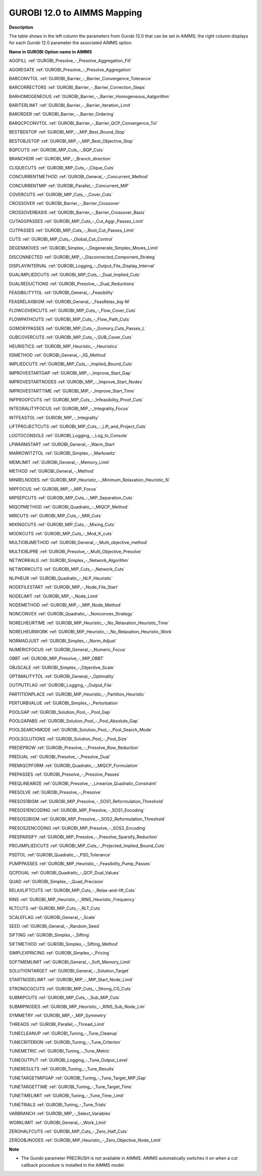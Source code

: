 

.. _GUROBI_12_0_to_AIMMS_Mapping:
.. _GUROBI_GUROBI_12_0_to_AIMMS_Mapping:


GUROBI 12.0 to AIMMS Mapping
============================

**Description** 

The table shows in the left column the parameters from Gurobi 12.0 that can be set in AIMMS; the right column displays for each Gurobi 12.0 parameter the associated AIMMS option.



**Name in GUROBI** 	**Option name in AIMMS** 

AGGFILL	:ref:`GUROBI_Presolve_-_Presolve_Aggregation_Fill`  

AGGREGATE	:ref:`GUROBI_Presolve_-_Presolve_Aggregation` 

BARCONVTOL	:ref:`GUROBI_Barrier_-_Barrier_Convergence_Tolerance` 

BARCORRECTORS	:ref:`GUROBI_Barrier_-_Barrier_Correction_Steps` 

BARHOMOGENEOUS	:ref:`GUROBI_Barrier_-_Barrier_Homogeneous_Aalgorithm` 

BARITERLIMIT	:ref:`GUROBI_Barrier_-_Barrier_Iteration_Limit` 

BARORDER	:ref:`GUROBI_Barrier_-_Barrier_Ordering` 

BARQCPCONVTOL	:ref:`GUROBI_Barrier_-_Barrier_QCP_Convergence_Tol` 

BESTBDSTOP	:ref:`GUROBI_MIP_-_MIP_Best_Bound_Stop`  

BESTOBJSTOP	:ref:`GUROBI_MIP_-_MIP_Best_Objective_Stop`  

BQPCUTS	:ref:`GUROBI_MIP_Cuts_-_BQP_Cuts`  

BRANCHDIR	:ref:`GUROBI_MIP_-_Branch_direction`  

CLIQUECUTS	:ref:`GUROBI_MIP_Cuts_-_Clique_Cuts`  

CONCURRENTMETHOD	:ref:`GUROBI_General_-_Concurrent_Method` 

CONCURRENTMIP	:ref:`GUROBI_Parallel_-_Concurrent_MIP` 

COVERCUTS	:ref:`GUROBI_MIP_Cuts_-_Cover_Cuts` 

CROSSOVER	:ref:`GUROBI_Barrier_-_Barrier_Crossover` 

CROSSOVERBASIS	:ref:`GUROBI_Barrier_-_Barrier_Crossover_Basis` 

CUTAGGPASSES	:ref:`GUROBI_MIP_Cuts_-_Cut_Aggr_Passes_Limit` 

CUTPASSES	:ref:`GUROBI_MIP_Cuts_-_Root_Cut_Passes_Limit`  

CUTS	:ref:`GUROBI_MIP_Cuts_-_Global_Cut_Control`  

DEGENMOVES	:ref:`GUROBI_Simplex_-_Degenerate_Simplex_Moves_Limit` 

DISCONNECTED	:ref:`GUROBI_MIP_-_Disconnected_Component_Strateg`  

DISPLAYINTERVAL	:ref:`GUROBI_Logging_-_Output_File_Display_Interval`  

DUALIMPLIEDCUTS	:ref:`GUROBI_MIP_Cuts_-_Dual_Implied_Cuts` 

DUALREDUCTIONS	:ref:`GUROBI_Presolve_-_Dual_Reductions` 

FEASIBILITYTOL	:ref:`GUROBI_General_-_Feasibility` 

FEASRELAXBIGM	:ref:`GUROBI_General_-_FeasRelax_big-M` 

FLOWCOVERCUTS	:ref:`GUROBI_MIP_Cuts_-_Flow_Cover_Cuts` 

FLOWPATHCUTS	:ref:`GUROBI_MIP_Cuts_-_Flow_Path_Cuts` 

GOMORYPASSES	:ref:`GUROBI_MIP_Cuts_-_Gomory_Cuts_Passes_L` 

GUBCOVERCUTS	:ref:`GUROBI_MIP_Cuts_-_GUB_Cover_Cuts` 

HEURISTICS	:ref:`GUROBI_MIP_Heuristic_-_Heuristics`  

IISMETHOD	:ref:`GUROBI_General_-_IIS_Method`  

IMPLIEDCUTS	:ref:`GUROBI_MIP_Cuts_-_Implied_Bound_Cuts` 

IMPROVESTARTGAP	:ref:`GUROBI_MIP_-_Improve_Start_Gap` 

IMPROVESTARTNODES	:ref:`GUROBI_MIP_-_Improve_Start_Nodes` 

IMPROVESTARTTIME	:ref:`GUROBI_MIP_-_Improve_Start_Time` 

INFPROOFCUTS	:ref:`GUROBI_MIP_Cuts_-_Infeasibility_Proof_Cuts` 

INTEGRALITYFOCUS	:ref:`GUROBI_MIP_-_Integrality_Focus`  

INTFEASTOL	:ref:`GUROBI_MIP_-_Integrality`  

LIFTPROJECTCUTS	:ref:`GUROBI_MIP_Cuts_-_Lift_and_Project_Cuts` 

LOGTOCONSOLE	:ref:`GUROBI_Logging_-_Log_to_Console`  

LPWARMSTART	:ref:`GUROBI_General_-_Warm_Start`  

MARKOWITZTOL	:ref:`GUROBI_Simplex_-_Markowitz` 

MEMLIMIT	:ref:`GUROBI_General_-_Memory_Limit`  

METHOD	:ref:`GUROBI_General_-_Method`  

MINRELNODES	:ref:`GUROBI_MIP_Heuristic_-_Minimum_Relaxation_Heuristic_N`  

MIPFOCUS	:ref:`GUROBI_MIP_-_MIP_Focus` 

MIPSEPCUTS	:ref:`GUROBI_MIP_Cuts_-_MIP_Separation_Cuts`  

MIQCPMETHOD	:ref:`GUROBI_Quadratic_-_MIQCP_Method` 

MIRCUTS	:ref:`GUROBI_MIP_Cuts_-_MIR_Cuts`  

MIXINGCUTS	:ref:`GUROBI_MIP_Cuts_-_Mixing_Cuts`  

MODKCUTS	:ref:`GUROBI_MIP_Cuts_-_Mod_K_cuts`  

MULTIOBJMETHOD	:ref:`GUROBI_General_-_Multi_objective_method`  

MULTIOBJPRE	:ref:`GUROBI_Presolve_-_Multi_Objective_Presolve`  

NETWORKALG	:ref:`GUROBI_Simplex_-_Network_Algorithm` 

NETWORKCUTS	:ref:`GUROBI_MIP_Cuts_-_Network_Cuts` 

NLPHEUR	:ref:`GUROBI_Quadratic_-_NLP_Heuristic` 

NODEFILESTART	:ref:`GUROBI_MIP_-_Node_File_Start`  

NODELIMIT	:ref:`GUROBI_MIP_-_Node_Limit`  

NODEMETHOD	:ref:`GUROBI_MIP_-_MIP_Node_Method`  

NONCONVEX	:ref:`GUROBI_Quadratic_-_Nonconvex_Strategy` 

NORELHEURTIME	:ref:`GUROBI_MIP_Heuristic_-_No_Relaxation_Heuristic_Time`  

NORELHEURWORK	:ref:`GUROBI_MIP_Heuristic_-_No_Relaxation_Heuristic_Work`  

NORMADJUST	:ref:`GUROBI_Simplex_-_Norm_Adjust` 

NUMERICFOCUS	:ref:`GUROBI_General_-_Numeric_Focus`  

OBBT	:ref:`GUROBI_MIP_Presolve_-_MIP_OBBT` 

OBJSCALE	:ref:`GUROBI_Simplex_-_Objective_Scale` 

OPTIMALITYTOL	:ref:`GUROBI_General_-_Optimality` 

OUTPUTFLAG	:ref:`GUROBI_Logging_-_Output_File`  

PARTITIONPLACE	:ref:`GUROBI_MIP_Heuristic_-_Partition_Heuristic`  

PERTURBVALUE	:ref:`GUROBI_Simplex_-_Perturbation` 

POOLGAP	:ref:`GUROBI_Solution_Pool_-_Pool_Gap` 

POOLGAPABS	:ref:`GUROBI_Solution_Pool_-_Pool_Absolute_Gap` 

POOLSEARCHMODE	:ref:`GUROBI_Solution_Pool_-_Pool_Search_Mode` 

POOLSOLUTIONS	:ref:`GUROBI_Solution_Pool_-_Pool_Size` 

PREDEPROW	:ref:`GUROBI_Presolve_-_Presolve_Row_Reduction` 

PREDUAL	:ref:`GUROBI_Presolve_-_Presolve_Dual` 

PREMIQCPFORM	:ref:`GUROBI_Quadratic_-_MIQCP_Formulation` 

PREPASSES	:ref:`GUROBI_Presolve_-_Presolve_Passes` 

PREQLINEARIZE	:ref:`GUROBI_Presolve_-_Linearize_Quadratic_Constraint` 

PRESOLVE	:ref:`GUROBI_Presolve_-_Presolve` 

PRESOS1BIGM	:ref:`GUROBI_MIP_Presolve_-_SOS1_Reformulation_Threshold` 

PRESOS1ENCODING	:ref:`GUROBI_MIP_Presolve_-_SOS1_Encoding` 

PRESOS2BIGM	:ref:`GUROBI_MIP_Presolve_-_SOS2_Reformulation_Threshold` 

PRESOS2ENCODING	:ref:`GUROBI_MIP_Presolve_-_SOS2_Encoding` 

PRESPARSIFY	:ref:`GUROBI_MIP_Presolve_-_Presolve_Sparsify_Reduction` 

PROJIMPLIEDCUTS	:ref:`GUROBI_MIP_Cuts_-_Projected_Implied_Bound_Cuts` 

PSDTOL	:ref:`GUROBI_Quadratic_-_PSD_Tolerance` 

PUMPPASSES	:ref:`GUROBI_MIP_Heuristic_-_Feasibility_Pump_Passes` 

QCPDUAL	:ref:`GUROBI_Quadratic_-_QCP_Dual_Values` 

QUAD	:ref:`GUROBI_Simplex_-_Quad_Precision` 

RELAXLIFTCUTS	:ref:`GUROBI_MIP_Cuts_-_Relax-and-lift_Cuts`  

RINS	:ref:`GUROBI_MIP_Heuristic_-_RINS_Heuristic_Frequency`  

RLTCUTS	:ref:`GUROBI_MIP_Cuts_-_RLT_Cuts`  

SCALEFLAG	:ref:`GUROBI_General_-_Scale` 

SEED	:ref:`GUROBI_General_-_Random_Seed` 

SIFTING	:ref:`GUROBI_Simplex_-_Sifting`  

SIFTMETHOD	:ref:`GUROBI_Simplex_-_Sifting_Method`  

SIMPLEXPRICING	:ref:`GUROBI_Simplex_-_Pricing`  

SOFTMEMLIMIT	:ref:`GUROBI_General_-_Soft_Memory_Limit`  

SOLUTIONTARGET	:ref:`GUROBI_General_-_Solution_Target`  

STARTNODELIMIT	:ref:`GUROBI_MIP_-_MIP_Start_Node_Limit`  

STRONGCGCUTS	:ref:`GUROBI_MIP_Cuts_-_Strong_CG_Cuts` 

SUBMIPCUTS	:ref:`GUROBI_MIP_Cuts_-_Sub_MIP_Cuts` 

SUBMIPNODES	:ref:`GUROBI_MIP_Heuristic_-_RINS_Sub_Node_Lim`  

SYMMETRY	:ref:`GUROBI_MIP_-_MIP_Symmetry`  

THREADS	:ref:`GUROBI_Parallel_-_Thread_Limit` 

TUNECLEANUP	:ref:`GUROBI_Tuning_-_Tune_Cleanup`  

TUNECRITERION	:ref:`GUROBI_Tuning_-_Tune_Criterion`  

TUNEMETRIC	:ref:`GUROBI_Tuning_-_Tune_Metric`  

TUNEOUTPUT	:ref:`GUROBI_Logging_-_Tune_Output_Level`  

TUNERESULTS	:ref:`GUROBI_Tuning_-_Tune_Results`  

TUNETARGETMIPGAP	:ref:`GUROBI_Tuning_-_Tune_Target_MIP_Gap`  

TUNETARGETTIME	:ref:`GUROBI_Tuning_-_Tune_Target_Time`  

TUNETIMELIMIT	:ref:`GUROBI_Tuning_-_Tune_Time_Limit`  

TUNETRIALS	:ref:`GUROBI_Tuning_-_Tune_Trials`  

VARBRANCH	:ref:`GUROBI_MIP_-_Select_Variables`  

WORKLIMIT	:ref:`GUROBI_General_-_Work_Limit` 

ZEROHALFCUTS	:ref:`GUROBI_MIP_Cuts_-_Zero_Half_Cuts`  

ZEROOBJNODES	:ref:`GUROBI_MIP_Heuristic_-_Zero_Objective_Node_Limit`  



**Note** 

*	The Gurobi parameter PRECRUSH is not available in AIMMS. AIMMS automatically switches it on when a cut callback procedure is installed in the AIMMS model.

